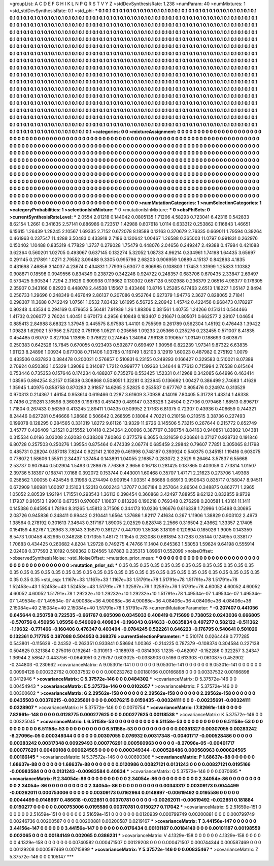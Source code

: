 >groupList:
A C D E F G H I K L
N P Q R S T V Y Z 
>stdDevSynthesisRate:
1.238 
>numParam:
40
>numMixtures:
1
>std_stdDevSynthesisRate:
0.1
>std_phi:
***
0.1 0.1 0.1 0.1 0.1 0.1 0.1 0.1 0.1 0.1
0.1 0.1 0.1 0.1 0.1 0.1 0.1 0.1 0.1 0.1
0.1 0.1 0.1 0.1 0.1 0.1 0.1 0.1 0.1 0.1
0.1 0.1 0.1 0.1 0.1 0.1 0.1 0.1 0.1 0.1
0.1 0.1 0.1 0.1 0.1 0.1 0.1 0.1 0.1 0.1
0.1 0.1 0.1 0.1 0.1 0.1 0.1 0.1 0.1 0.1
0.1 0.1 0.1 0.1 0.1 0.1 0.1 0.1 0.1 0.1
0.1 0.1 0.1 0.1 0.1 0.1 0.1 0.1 0.1 0.1
0.1 0.1 0.1 0.1 0.1 0.1 0.1 0.1 0.1 0.1
0.1 0.1 0.1 0.1 0.1 0.1 0.1 0.1 0.1 0.1
0.1 0.1 0.1 0.1 0.1 0.1 0.1 0.1 0.1 0.1
0.1 0.1 0.1 0.1 0.1 0.1 0.1 0.1 0.1 0.1
0.1 0.1 0.1 0.1 0.1 0.1 0.1 0.1 0.1 0.1
0.1 0.1 0.1 0.1 0.1 0.1 0.1 0.1 0.1 0.1
0.1 0.1 0.1 0.1 0.1 0.1 0.1 0.1 0.1 0.1
0.1 0.1 0.1 0.1 0.1 0.1 0.1 0.1 0.1 0.1
0.1 0.1 0.1 0.1 0.1 0.1 0.1 0.1 0.1 0.1
0.1 0.1 0.1 0.1 0.1 0.1 0.1 0.1 0.1 0.1
0.1 0.1 0.1 0.1 0.1 0.1 0.1 0.1 0.1 0.1
0.1 0.1 0.1 0.1 0.1 0.1 0.1 0.1 0.1 0.1
0.1 0.1 0.1 0.1 0.1 0.1 0.1 0.1 0.1 0.1
0.1 0.1 0.1 0.1 0.1 0.1 0.1 0.1 0.1 0.1
0.1 0.1 0.1 0.1 0.1 0.1 0.1 0.1 0.1 0.1
0.1 0.1 0.1 0.1 0.1 0.1 0.1 0.1 0.1 0.1
0.1 0.1 0.1 0.1 0.1 0.1 0.1 0.1 0.1 0.1
0.1 0.1 0.1 0.1 0.1 0.1 0.1 0.1 0.1 0.1
0.1 0.1 0.1 0.1 0.1 0.1 0.1 0.1 0.1 0.1
0.1 0.1 0.1 0.1 0.1 0.1 0.1 0.1 0.1 0.1
0.1 0.1 0.1 0.1 0.1 0.1 0.1 0.1 0.1 0.1
0.1 0.1 0.1 0.1 0.1 0.1 0.1 0.1 0.1 0.1
0.1 0.1 0.1 0.1 0.1 0.1 0.1 0.1 0.1 0.1
0.1 0.1 0.1 0.1 0.1 0.1 0.1 0.1 0.1 0.1
0.1 0.1 0.1 0.1 0.1 0.1 0.1 0.1 0.1 0.1
0.1 0.1 0.1 0.1 0.1 0.1 0.1 0.1 0.1 0.1
0.1 0.1 0.1 0.1 0.1 0.1 0.1 0.1 0.1 0.1
0.1 0.1 0.1 0.1 0.1 0.1 0.1 0.1 0.1 0.1
0.1 0.1 0.1 0.1 0.1 0.1 0.1 0.1 0.1 0.1
0.1 0.1 0.1 0.1 0.1 0.1 0.1 0.1 0.1 0.1
0.1 0.1 0.1 0.1 0.1 0.1 0.1 0.1 0.1 0.1
0.1 0.1 0.1 0.1 0.1 0.1 0.1 0.1 0.1 0.1
0.1 0.1 0.1 0.1 0.1 0.1 0.1 0.1 0.1 0.1
0.1 0.1 0.1 0.1 0.1 0.1 0.1 0.1 0.1 0.1
0.1 0.1 0.1 0.1 0.1 0.1 0.1 0.1 0.1 0.1
0.1 0.1 0.1 0.1 0.1 0.1 0.1 0.1 0.1 0.1
0.1 0.1 0.1 0.1 0.1 0.1 0.1 0.1 0.1 0.1
0.1 0.1 0.1 0.1 0.1 0.1 0.1 0.1 0.1 0.1
0.1 0.1 0.1 0.1 0.1 0.1 0.1 0.1 0.1 0.1
0.1 0.1 0.1 0.1 0.1 0.1 0.1 0.1 0.1 0.1
0.1 0.1 0.1 0.1 0.1 0.1 0.1 0.1 0.1 0.1
0.1 0.1 0.1 0.1 0.1 0.1 0.1 0.1 0.1 0.1
0.1 0.1 0.1 0.1 0.1 0.1 0.1 0.1 0.1 0.1
0.1 0.1 0.1 0.1 0.1 0.1 0.1 0.1 0.1 0.1
0.1 0.1 0.1 0.1 0.1 0.1 0.1 0.1 0.1 0.1
0.1 0.1 0.1 0.1 0.1 0.1 0.1 0.1 0.1 0.1
0.1 0.1 0.1 0.1 0.1 0.1 0.1 0.1 0.1 0.1
0.1 0.1 0.1 0.1 0.1 0.1 0.1 0.1 0.1 0.1
0.1 0.1 0.1 0.1 0.1 0.1 0.1 0.1 0.1 0.1
0.1 0.1 0.1 0.1 0.1 0.1 0.1 0.1 0.1 0.1
0.1 0.1 0.1 0.1 0.1 0.1 0.1 0.1 0.1 0.1
0.1 0.1 0.1 0.1 0.1 0.1 0.1 0.1 0.1 0.1
0.1 0.1 0.1 0.1 0.1 0.1 0.1 0.1 0.1 0.1
0.1 
>categories:
0 0
>mixtureAssignment:
0 0 0 0 0 0 0 0 0 0 0 0 0 0 0 0 0 0 0 0 0 0 0 0 0 0 0 0 0 0 0 0 0 0 0 0 0 0 0 0 0 0 0 0 0 0 0 0 0 0
0 0 0 0 0 0 0 0 0 0 0 0 0 0 0 0 0 0 0 0 0 0 0 0 0 0 0 0 0 0 0 0 0 0 0 0 0 0 0 0 0 0 0 0 0 0 0 0 0 0
0 0 0 0 0 0 0 0 0 0 0 0 0 0 0 0 0 0 0 0 0 0 0 0 0 0 0 0 0 0 0 0 0 0 0 0 0 0 0 0 0 0 0 0 0 0 0 0 0 0
0 0 0 0 0 0 0 0 0 0 0 0 0 0 0 0 0 0 0 0 0 0 0 0 0 0 0 0 0 0 0 0 0 0 0 0 0 0 0 0 0 0 0 0 0 0 0 0 0 0
0 0 0 0 0 0 0 0 0 0 0 0 0 0 0 0 0 0 0 0 0 0 0 0 0 0 0 0 0 0 0 0 0 0 0 0 0 0 0 0 0 0 0 0 0 0 0 0 0 0
0 0 0 0 0 0 0 0 0 0 0 0 0 0 0 0 0 0 0 0 0 0 0 0 0 0 0 0 0 0 0 0 0 0 0 0 0 0 0 0 0 0 0 0 0 0 0 0 0 0
0 0 0 0 0 0 0 0 0 0 0 0 0 0 0 0 0 0 0 0 0 0 0 0 0 0 0 0 0 0 0 0 0 0 0 0 0 0 0 0 0 0 0 0 0 0 0 0 0 0
0 0 0 0 0 0 0 0 0 0 0 0 0 0 0 0 0 0 0 0 0 0 0 0 0 0 0 0 0 0 0 0 0 0 0 0 0 0 0 0 0 0 0 0 0 0 0 0 0 0
0 0 0 0 0 0 0 0 0 0 0 0 0 0 0 0 0 0 0 0 0 0 0 0 0 0 0 0 0 0 0 0 0 0 0 0 0 0 0 0 0 0 0 0 0 0 0 0 0 0
0 0 0 0 0 0 0 0 0 0 0 0 0 0 0 0 0 0 0 0 0 0 0 0 0 0 0 0 0 0 0 0 0 0 0 0 0 0 0 0 0 0 0 0 0 0 0 0 0 0
0 0 0 0 0 0 0 0 0 0 0 0 0 0 0 0 0 0 0 0 0 0 0 0 0 0 0 0 0 0 0 0 0 0 0 0 0 0 0 0 0 0 0 0 0 0 0 0 0 0
0 0 0 0 0 0 0 0 0 0 0 0 0 0 0 0 0 0 0 0 0 0 0 0 0 0 0 0 0 0 0 0 0 0 0 0 0 0 0 0 0 0 0 0 0 0 0 0 0 0
0 0 0 0 0 0 0 0 0 0 0 
>numMutationCategories:
1
>numSelectionCategories:
1
>categoryProbabilities:
1 
>selectionIsInMixture:
***
0 
>mutationIsInMixture:
***
0 
>obsPhiSets:
0
>currentSynthesisRateLevel:
***
2.0554 2.01218 0.144042 0.0805135 1.71206 4.58293 0.723041 6.42316 0.542833 8.62154
1.2661 0.341635 2.57141 0.886986 0.723517 1.42988 0.607618 1.0114 0.633312 0.253862
0.116843 1.46651 6.15615 1.26439 1.28245 2.10567 1.69335 2.7152 0.672078 8.18589
0.12163 0.370679 2.76335 0.669011 1.79594 0.39264 0.461963 0.237547 11.4288 3.50483
0.433918 2.7186 0.130642 1.00467 1.26588 0.365003 11.0797 0.991831 0.262976 0.150402
1.10488 0.835319 4.77829 1.3737 0.279028 1.75479 0.448076 2.04656 0.249247 2.49388
0.47984 0.421088 3.62364 0.560201 1.02705 0.493067 0.637145 0.132274 5.32052 1.08733
4.96214 0.334961 1.74198 1.64435 3.65697 0.291145 0.217891 1.0271 2.79552 3.09488
9.3305 0.995796 2.68203 0.906959 1.0889 4.15137 0.842863 4.1835 0.431698 7.46856
3.14037 4.23674 0.434831 1.77939 5.63077 0.806985 0.108803 1.17453 1.31999 1.25833
1.10382 0.908871 0.18598 0.0949556 0.834349 0.238729 0.342248 0.924722 0.248357 0.683706
0.670435 2.33847 2.69497 0.573425 9.90534 1.7294 2.31629 0.609938 0.119662 0.130302
0.657128 0.502988 0.236379 2.06516 4.98377 0.176305 2.35907 0.343166 0.82923 0.448078
2.44538 1.15667 0.433466 10.8716 1.25285 6.17463 2.6513 1.18227 1.05147 2.8494
0.256733 1.29696 0.248349 0.467649 2.86137 0.207086 0.952764 0.627379 1.94776 2.3627
0.828065 2.71841 0.298307 11.3688 0.742249 1.07561 1.0532 7.83432 1.61695 6.56725
2.20942 1.45742 0.422456 0.968473 0.178297 0.80248 4.43534 0.294169 0.479653 5.56481
7.91939 1.26 1.88306 0.381561 1.40755 1.24266 0.151314 0.544466 1.41732 0.206077
2.76024 1.40451 0.670173 4.2956 6.10848 0.183407 0.216671 0.805071 0.662577 2.28107
1.04654 0.885413 2.84988 8.68323 1.37945 0.445575 8.97598 1.44101 0.755599 0.261789
0.562304 1.45192 0.476443 1.39422 1.09828 1.62902 1.57956 2.57202 0.751198 1.05211
0.205656 1.09233 2.05366 0.235276 0.232455 0.571007 8.41835 0.454485 0.60707 0.827104
1.13895 0.378622 0.274645 1.34094 7.96138 0.190657 1.03149 0.188693 0.603671 0.250383
0.642526 15.7845 0.670055 0.923493 0.592877 0.699497 1.90956 0.822239 1.97341 9.87322
6.63835 1.91123 8.24896 1.00934 0.677008 0.711406 1.03785 0.116749 1.82103 3.12919
1.60023 0.487982 0.275192 1.0079 0.433506 0.837823 0.384478 0.200021 0.576857 0.510831
6.23155 0.249293 0.166427 0.329583 0.510021 8.07389 2.70924 0.850383 1.05329 1.39086
0.314087 1.7212 0.999777 1.09263 1.34644 8.77613 0.715994 2.76538 0.615464 0.753446
0.735353 0.157646 0.174234 0.488207 0.735276 0.553425 1.52331 0.412968 0.342085 6.64996
0.463414 1.08595 0.894254 8.2157 0.15838 0.308868 0.508051 1.32281 0.323945 0.136692
1.00427 0.386499 2.74683 1.41629 1.35945 1.40975 0.858758 0.870283 2.91857 14.6265
2.52825 0.253537 0.677767 0.805476 0.224974 0.313529 0.970313 0.214367 1.46154 0.953614
0.619466 0.2287 3.61609 3.70938 4.14016 7.80405 5.31728 1.43314 1.46338 0.7496
0.219281 3.16598 9.36038 0.198763 0.451439 0.489147 0.338328 1.24504 0.27706 0.979468
1.68513 0.896717 1.71804 0.267433 0.56359 0.413245 2.89411 1.04335 0.509952 2.17163
6.81375 0.72307 0.43936 0.406659 0.744321 8.24446 0.627281 0.546666 1.28686 0.506642
0.268595 0.18084 4.70221 0.210158 0.210515 3.38736 0.227493 0.199078 0.128295 0.284565
0.331019 1.8272 9.61126 13.9329 11.9726 0.145506 5.73215 0.267644 0.215772 0.652749
3.45777 0.426409 1.21521 0.215552 1.01418 0.234264 2.00096 0.387797 0.390754 8.84163
0.940851 1.83802 1.04381 0.315534 6.0196 3.03008 2.62083 0.338308 7.80863 0.377579
6.3655 0.321659 0.206861 0.27127 0.928732 0.191846 6.80728 0.257503 0.250276 1.39554
0.875464 0.474339 2.06774 0.685459 2.29842 0.79607 7.7851 0.305065 8.11798 0.485731
0.28204 0.187018 7.8244 0.922141 2.10329 0.461998 0.748187 0.393924 0.540375 0.345151
1.19416 0.603075 0.778072 1.58606 1.55511 2.34437 1.37454 0.143891 1.04055 2.16857
0.283072 2.2529 9.26464 3.57837 6.55668 2.53737 0.907844 0.502904 1.5493 0.288678
7.76369 2.9656 0.16718 0.281425 0.187865 0.403059 0.773814 1.01507 2.39736 5.18397
0.168741 7.0168 0.392072 0.153744 0.443001 1.60468 0.35707 1.47171 2.21623 0.273706
1.49398 0.258562 1.00055 0.424545 9.31998 0.274494 0.909154 1.03351 4.66688 0.68913
0.950643 0.835717 0.158047 8.94511 0.672909 1.80981 1.60097 2.15103 1.52313 0.602243
1.37077 0.307184 0.257064 2.86504 0.348875 0.862771 1.2965 1.05052 2.80539 1.92194
1.71551 0.293543 1.36113 0.398454 0.360868 3.42497 7.88955 9.62122 0.832855 9.9739
1.17937 0.910513 1.99016 0.67351 0.970067 1.10637 0.813226 0.190218 0.769348 0.276298
0.200581 1.43161 11.1411 0.145386 0.645954 1.78194 8.31265 1.45813 3.71508 0.344173
10.0236 1.96676 0.616338 1.72996 1.05498 0.30695 2.08726 0.945836 0.248411 0.99442
0.210441 1.6564 1.37686 1.82117 7.41634 0.267 1.11906 1.38829 0.903102 2.4973
1.38564 0.278192 0.301613 7.34643 0.317167 1.89005 2.02529 0.828748 2.2566 0.316504
2.43662 1.33357 2.17405 0.154159 4.82767 1.26963 3.78043 3.15879 0.361277 0.447109
1.35086 3.18109 0.120894 0.185026 1.9005 0.143359 8.5473 1.00458 4.82965 0.348288
0.171355 1.48172 11.1545 0.282088 0.681894 3.17283 0.35144 0.124955 0.338177 1.70683
0.434425 0.260682 4.8204 1.29728 0.749275 4.74766 11.1404 0.645363 1.53053 1.59624
9.64198 0.555914 2.02408 0.377593 2.10192 0.509362 0.124565 1.87883 0.235313 1.89961
0.552099 
>noiseOffset:
>observedSynthesisNoise:
>std_NoiseOffset:
>mutation_prior_mean:
***
0 0 0 0 0 0 0 0 0 0
0 0 0 0 0 0 0 0 0 0
0 0 0 0 0 0 0 0 0 0
0 0 0 0 0 0 0 0 0 0
>mutation_prior_sd:
***
0.35 0.35 0.35 0.35 0.35 0.35 0.35 0.35 0.35 0.35
0.35 0.35 0.35 0.35 0.35 0.35 0.35 0.35 0.35 0.35
0.35 0.35 0.35 0.35 0.35 0.35 0.35 0.35 0.35 0.35
0.35 0.35 0.35 0.35 0.35 0.35 0.35 0.35 0.35 0.35
>std_csp:
1.1167e+33 1.1167e+33 1.1167e+33 1.51791e+78 1.51791e+78 1.51791e+78 1.51791e+78 1.52453e+43 1.52453e+43 1.52453e+43
1.51791e+78 1.32597e+76 1.32597e+76 1.51791e+78 4.60052 4.60052 4.60052 4.60052 4.60052 1.51791e+78
1.29232e+10 1.29232e+10 1.29232e+10 1.51791e+78 1.49534e-07 1.49534e-07 1.49534e-07 1.49534e-07 1.49534e-07 4.90088e+36
4.90088e+36 4.90088e+36 4.08406e+36 4.08406e+36 4.08406e+36 2.15084e+40 2.15084e+40 2.15084e+40 1.51791e+78 1.51791e+78
>currentMutationParameter:
***
-0.207407 0.441056 0.645644 0.250758 0.722535 -0.661767 0.605098 0.0345033 0.408419 0.715699
0.738052 0.0243036 0.666805 -0.570756 0.450956 1.05956 0.549069 0.409834 -0.196043 0.614633
-0.0635834 0.497277 0.582122 -0.511362 -1.19632 -0.771466 -0.160406 0.476347 0.403494 -0.0784245
0.522261 0.646223 -0.176795 0.540641 0.501026 0.132361 0.717795 0.387088 0.504953 0.368376
>currentSelectionParameter:
***
0.510174 0.0264449 0.777285 0.543801 -0.115629 -0.24352 -0.263351 0.933841 0.58694 1.00362
-0.214225 0.787379 -0.108374 0.304584 0.227138 0.504625 0.321384 0.275016 0.192641 -0.310913
-0.188978 -0.0814303 1.1235 -0.462097 -0.152286 0.322257 3.24347 1.36944 2.58647 0.443756
-0.0640951 0.279787 0.603025 -0.0338903 0.5186 0.613303 -0.0610875 0.452902 -0.244803 -0.230662
>covarianceMatrix:
A
9.05301e-141	0	0	0	0	0	
0	9.05301e-141	0	0	0	0	
0	0	9.05301e-141	0	0	0	
0	0	0	0.00994128	0.000232762	0.00337532	
0	0	0	0.000232762	0.00180166	0.00166898	
0	0	0	0.00337532	0.00166898	0.0412946	
***
>covarianceMatrix:
C
5.37572e-146	0	
0	0.0484302	
***
>covarianceMatrix:
D
5.37572e-146	0	
0	0.00454943	
***
>covarianceMatrix:
E
5.37572e-146	0	
0	0.0102657	
***
>covarianceMatrix:
F
5.37572e-146	0	
0	0.00300602	
***
>covarianceMatrix:
G
2.29562e-158	0	0	0	0	0	
0	2.29562e-158	0	0	0	0	
0	0	2.29562e-158	0	0	0	
0	0	0	0.0435503	0.00376215	-0.00235691	
0	0	0	0.00376215	0.0159435	-0.00324111	
0	0	0	-0.00235691	-0.00324111	0.0328907	
***
>covarianceMatrix:
H
5.37572e-146	0	
0	0.0070754	
***
>covarianceMatrix:
I
7.82661e-148	0	0	0	
0	7.82661e-148	0	0	
0	0	0.0128775	0.000277625	
0	0	0.000277625	0.00118538	
***
>covarianceMatrix:
K
5.37572e-146	0	
0	0.00325045	
***
>covarianceMatrix:
L
6.51158e-53	0	0	0	0	0	0	0	0	0	
0	6.51158e-53	0	0	0	0	0	0	0	0	
0	0	6.51158e-53	0	0	0	0	0	0	0	
0	0	0	6.51158e-53	0	0	0	0	0	0	
0	0	0	0	6.51158e-53	0	0	0	0	0	
0	0	0	0	0	0.00351327	0.00307055	0.00283242	-8.27096e-05	0.000349344	
0	0	0	0	0	0.00307055	0.076932	0.00317348	-0.00401717	-0.000528486	
0	0	0	0	0	0.00283242	0.00317348	0.00929493	0.000776291	0.000560963	
0	0	0	0	0	-8.27096e-05	-0.00401717	0.000776291	0.00460108	0.000624565	
0	0	0	0	0	0.000349344	-0.000528486	0.000560963	0.000624565	0.00166145	
***
>covarianceMatrix:
N
5.37572e-146	0	
0	0.00690306	
***
>covarianceMatrix:
P
1.68637e-88	0	0	0	0	0	
0	1.68637e-88	0	0	0	0	
0	0	1.68637e-88	0	0	0	
0	0	0	0.0120986	0.00827121	0.0131243	
0	0	0	0.00827121	0.0195166	-0.00983584	
0	0	0	0.0131243	-0.00983584	0.40834	
***
>covarianceMatrix:
Q
5.37572e-146	0	
0	0.0370695	
***
>covarianceMatrix:
R
2.34054e-86	0	0	0	0	0	0	0	0	0	
0	2.34054e-86	0	0	0	0	0	0	0	0	
0	0	2.34054e-86	0	0	0	0	0	0	0	
0	0	0	2.34054e-86	0	0	0	0	0	0	
0	0	0	0	2.34054e-86	0	0	0	0	0	
0	0	0	0	0	0.00343317	0.00309173	0.0044499	-0.00262011	0.000753006	
0	0	0	0	0	0.00309173	0.0162964	0.0148997	-0.00619492	0.0195586	
0	0	0	0	0	0.0044499	0.0148997	0.486618	-0.022851	0.00370781	
0	0	0	0	0	-0.00262011	-0.00619492	-0.022851	0.181884	0.0150277	
0	0	0	0	0	0.000753006	0.0195586	0.00370781	0.0150277	0.117042	
***
>covarianceMatrix:
S
2.51659e-151	0	0	0	0	0	
0	2.51659e-151	0	0	0	0	
0	0	2.51659e-151	0	0	0	
0	0	0	0.0120939	0.000799749	0.00200881	
0	0	0	0.000799749	0.00246736	0.00200587	
0	0	0	0.00200881	0.00200587	0.0219167	
***
>covarianceMatrix:
T
3.44156e-147	0	0	0	0	0	
0	3.44156e-147	0	0	0	0	
0	0	3.44156e-147	0	0	0	
0	0	0	0.0176434	0.00101187	0.00184149	
0	0	0	0.00101187	0.00198559	0.002065	
0	0	0	0.00184149	0.002065	0.0386231	
***
>covarianceMatrix:
V
4.1329e-158	0	0	0	0	0	
0	4.1329e-158	0	0	0	0	
0	0	4.1329e-158	0	0	0	
0	0	0	0.00740582	0.000471507	0.00129208	
0	0	0	0.000471507	0.000744344	0.000587469	
0	0	0	0.00129208	0.000587469	0.00715899	
***
>covarianceMatrix:
Y
5.37572e-146	0	
0	0.00835467	
***
>covarianceMatrix:
Z
5.37572e-146	0	
0	0.105147	
***
